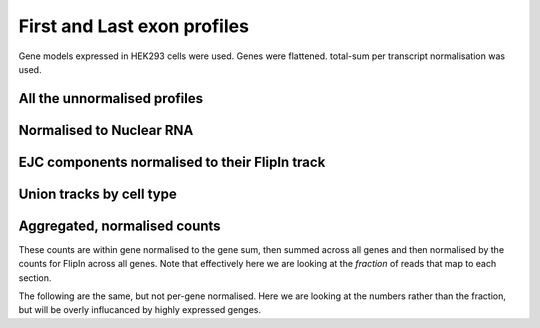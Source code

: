 First and Last exon profiles
=============================

Gene models expressed in HEK293 cells were used. Genes were flattened. total-sum per transcript normalisation was used. 


All the unnormalised profiles
------------------------------

.. report:: NormalisedProfiles.NormalisedFirstLastExons
   :render: r-ggplot
   :groupby: track
   :layout: column-3
   :statement: aes(x=bin, y=area, col=slice) +  facet_grid(slice~.) + theme_bw() + guides(color=F) + geom_vline( xintercept=c(250, 308, 558, 744), lty=2, col="grey75") + geom_line() + scale_x_continuous(breaks=c(125,279,433,651,869), labels=c("Upstream", "First", "CDS", "Last", "Downstream"))

   Unnormalised metagene profiles seperating out the first and last exons of the gene



Normalised to Nuclear RNA
--------------------------

.. report:: NormalisedProfiles.NormalisedFirstLastExons
   :render: r-ggplot
   :groupby: track
   :layout: column-3
   :statement: aes(x=bin, y=normed, col=slice) +  facet_grid(slice~.) + theme_bw() + guides(color=F) + geom_vline( xintercept=c(250, 308, 558, 744), lty=2, col="grey75") + geom_line() + scale_x_continuous(breaks=c(125,279,433,651,869), labels=c("Upstream", "First", "CDS", "Last", "Downstream"))

   Unnormalised metagene profiles seperating out the first and last exons of the gene


EJC components normalised to their FlipIn track
--------------------------------------------------

.. report:: NormalisedProfiles.GFPNormalisedFirstLastExons
   :render: r-ggplot
   :groupby: track
   :tracks: r(GFP)
   :layout: column-3
   :statement: aes(x=bin, y=normed, col=slice) +  facet_grid(slice~.) + theme_bw() + guides(color=F) + geom_vline( xintercept=c(250, 308, 558, 744), lty=2, col="grey75") + geom_line() + scale_x_continuous(breaks=c(125,279,433,651,869), labels=c("Upstream", "First", "CDS", "Last", "Downstream"))


Union tracks by cell type
--------------------------


.. report:: NormalisedProfiles.NormalisedFirstLastExons
   :render: r-ggplot
   :groupby: slice
   :slices: union
   :tracks: r(FLAG)
   :layout: column-3
   :statement: aes(x=bin, y=area, col=track) +  facet_grid(track~.) + theme_bw() + guides(color=F) + geom_vline( xintercept=c(250, 308, 558, 744), lty=2, col="grey75") + geom_line() + scale_x_continuous(breaks=c(125,279,433,651,869), labels=c("Upstream", "First", "CDS", "Last", "Downstream"))

   TREX components unnormalised metagene profiles seperating out the first and last exons of the gene


.. report:: NormalisedProfiles.NormalisedFirstLastExons
   :render: r-ggplot
   :groupby: slice
   :slices: union
   :tracks: r(GFP)
   :layout: column-3
   :statement: aes(x=bin, y=area, col=track) +  facet_grid(track~.) + theme_bw() + guides(color=F) + geom_vline( xintercept=c(250, 308, 558, 744), lty=2, col="grey75") + geom_line() + scale_x_continuous(breaks=c(125,279,433,651,869), labels=c("Upstream", "First", "CDS", "Last", "Downstream"))

   EJC components unnormalised metagene profiles seperating out the first and last exons of the gene


.. report:: NormalisedProfiles.NormalisedFirstLastExons
   :render: r-ggplot
   :groupby: slice
   :slices: union
   :tracks: r(FLAG)
   :layout: column-3
   :statement: aes(x=bin, y=normed, col=track) +  facet_grid(track~.) + theme_bw() + guides(color=F) + geom_vline( xintercept=c(250, 308, 558, 744), lty=2, col="grey75") + geom_line() + scale_x_continuous(breaks=c(125,279,433,651,869), labels=c("Upstream", "First", "CDS", "Last", "Downstream"))

   TREX components normalised metagene profiles seperating out the first and last exons of the gene


.. report:: NormalisedProfiles.NormalisedFirstLastExons
   :render: r-ggplot
   :groupby: slice
   :slices: union
   :tracks: r(GFP)
   :layout: column-3
   :statement: aes(x=bin, y=normed, col=track) +  facet_grid(track~., scale="free_y") + theme_bw() + guides(color=F) + geom_vline( xintercept=c(250, 308, 558, 744), lty=2, col="grey75") + geom_line() + scale_x_continuous(breaks=c(125,279,433,651,869), labels=c("Upstream", "First", "CDS", "Last", "Downstream"))

   EJC components normalised metagene profiles seperating out the first and last exons of the gene


.. report:: NormalisedProfiles.GFPNormalisedFirstLastExons
   :render: r-ggplot
   :groupby: slice
   :slices: union
   :tracks: r(GFP)
   :layout: column-3
   :statement: aes(x=bin, y=normed, col=track) +  facet_grid(track~., scale="free_y") + theme_bw() + guides(color=F) + geom_vline( xintercept=c(250, 308, 558, 744), lty=2, col="grey75") + geom_line() + scale_x_continuous(breaks=c(125,279,433,651,869), labels=c("Upstream", "First", "CDS", "Last", "Downstream"))

   EJC components metagene profiles normalised to FlipIn seperating out the first and last exons of the gene


Aggregated, normalised counts
------------------------------


These counts are within gene normalised to the gene sum, then summed across all genes and then normalised by the counts for FlipIn across all genes. Note that effectively here we are looking at the *fraction* of reads that map to each section. 

.. report:: NormalisedProfiles.FirstLastExonCount
   :render: r-ggplot
   :slices: r(R.)
   :tracks: FLAG
   :statement: aes(x=exon, y=log2(normed_count), col=slice, group=slice) + geom_point() +  geom_line() + facet_wrap(~protein, scale="free_y") + theme_bw() + scale_x_discrete(limits=c("first_exon", "middle_exon", "last_exon", "introns"), labels=c("First", "CDS", "Last", "intron")) + theme(aspect.ratio=1) + ylab("LogFC compared to FlipIn")

   Within gene Normalised counts across first, last and middle exons.

.. report:: NormalisedProfiles.FirstLastExonCount
   :render: r-ggplot
   :slices: r(R.)
   :tracks: GFP
   :statement: aes(x=exon, y=log2(normed_count), col=slice, group=slice) + geom_point() + geom_line() + facet_wrap(~protein, scale="free_y") + theme_bw() + scale_x_discrete(limits=c("first_exon", "middle_exon", "last_exon", "introns"), labels=c("First", "CDS", "Last", "intron")) + theme(aspect.ratio=1) + ylab("LogFC compared to FlipIn")

   Within gene normalised counts across first, last and middle exons.



The following are the same, but not per-gene normalised. Here we are looking at the numbers rather than the fraction, but will be overly influcanced by highly expressed genges.

.. report:: NormalisedProfiles.FirstLastExonCount
   :render: r-ggplot
   :slices: r(R.)
   :tracks: FLAG
   :statement: aes(x=exon, y=log2(unnormed_count), col=slice, group=slice) + geom_point() +  geom_line() + facet_wrap(~protein, scale="free_y") + theme_bw() + scale_x_discrete(limits=c("first_exon", "middle_exon", "last_exon", "introns"), labels=c("First", "CDS", "Last", "intron")) + theme(aspect.ratio=1) + ylab("LogFC compared to FlipIn")

   Normalised counts across first, last and middle exons.

.. report:: NormalisedProfiles.FirstLastExonCount
   :render: r-ggplot
   :slices: r(R.)
   :tracks: GFP
   :statement: aes(x=exon, y=log2(unnormed_count), col=slice, group=slice) + geom_point() + geom_line() + facet_wrap(~protein, scale="free_y") + theme_bw() + scale_x_discrete(limits=c("first_exon", "middle_exon", "last_exon", "introns"), labels=c("First", "CDS", "Last", "intron")) + theme(aspect.ratio=1) + ylab("LogFC compared to FlipIn")

   Normalised counts across first, last and middle exons.
